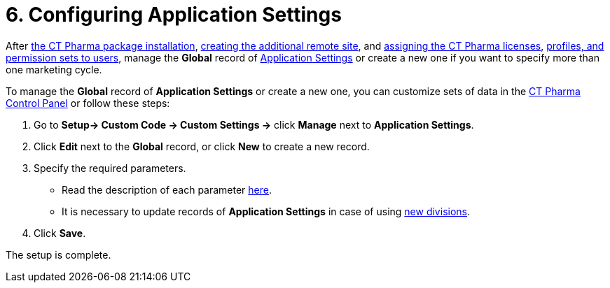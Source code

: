 = 6. Configuring Application Settings

After xref:installing-ct-pharma-package[the CT Pharma package
installation], xref:remote-site-settings[creating the additional
remote site], and xref:managing-ct-pharma-licenses[assigning the CT
Pharma licenses], xref:admin-guide/getting-started/user-permission-settings.adoc[profiles&#44; and
permission sets to users], manage the *Global* record
of xref:admin-guide/application-settings-management/index.adoc[Application Settings] or
create a new one if you want to specify more than one marketing cycle.



To manage the *Global* record of *Application Settings* or create a new
one, you can customize sets of data
in the xref:admin-guide/ct-pharma-control-panel/index.adoc[CT Pharma Control Panel] or
follow these steps:

. Go to *Setup→ Custom Code → Custom Settings →* click *Manage* next
to *Application Settings*.
. Click *Edit* next to the *Global* record, or click *New* to create a
new record.
. Specify the required parameters.
* Read the description of each
parameter xref:application-settings[here].
* It is necessary to update records of *Application Settings* in case of
using xref:admin-guide/targeting-and-marketing-cycle/configuring-targeting-and-marketing-cycles/managing-targeting/add-and-set-up-divisions.adoc[new divisions].
. ​Click *Save*.

The setup is complete.
